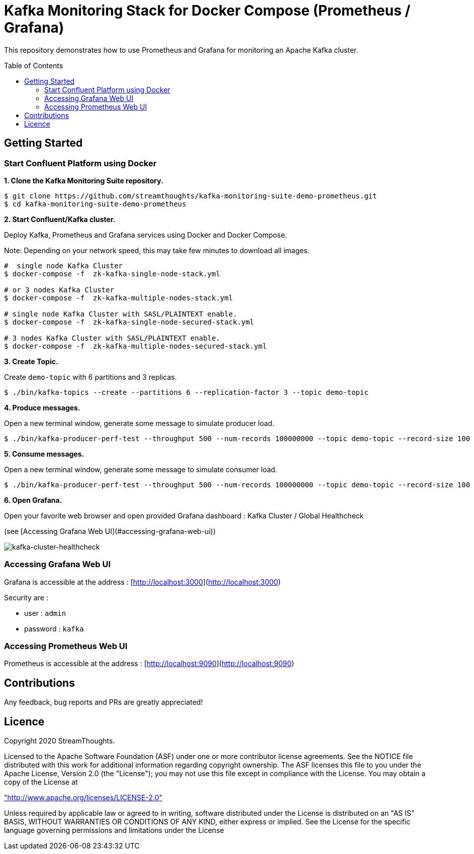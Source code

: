 = Kafka Monitoring Stack for Docker Compose (Prometheus / Grafana)
:toc:
:toc-placement!:

This repository demonstrates how to use Prometheus and Grafana for monitoring an Apache Kafka cluster.

toc::[]

== Getting Started

=== Start Confluent Platform using Docker

**1. Clone the Kafka Monitoring Suite repository.**

[source,bash]
----
$ git clone https://github.com/streamthoughts/kafka-monitoring-suite-demo-prometheus.git
$ cd kafka-monitoring-suite-demo-prometheus
----

**2. Start Confluent/Kafka cluster.**

Deploy Kafka, Prometheus and Grafana services using Docker and Docker Compose.

Note: Depending on your network speed, this may take few minutes to download all images.

[source,bash]
----
#  single node Kafka Cluster
$ docker-compose -f  zk-kafka-single-node-stack.yml

# or 3 nodes Kafka Cluster
$ docker-compose -f  zk-kafka-multiple-nodes-stack.yml

# single node Kafka Cluster with SASL/PLAINTEXT enable.
$ docker-compose -f  zk-kafka-single-node-secured-stack.yml

# 3 nodes Kafka Cluster with SASL/PLAINTEXT enable.
$ docker-compose -f  zk-kafka-multiple-nodes-secured-stack.yml
----

**3. Create Topic.**

Create `demo-topic` with 6 partitions and 3 replicas.

[source,bash]
----
$ ./bin/kafka-topics --create --partitions 6 --replication-factor 3 --topic demo-topic
----

**4. Produce messages.**

Open a new terminal window, generate some message to simulate producer load.

[source,bash]
----
$ ./bin/kafka-producer-perf-test --throughput 500 --num-records 100000000 --topic demo-topic --record-size 100
----

**5. Consume messages.**

Open a new terminal window, generate some message to simulate consumer load.

[source,bash]
----
$ ./bin/kafka-producer-perf-test --throughput 500 --num-records 100000000 --topic demo-topic --record-size 100
----

**6. Open Grafana.**

Open your favorite web browser and open provided Grafana dashboard : Kafka Cluster / Global Healthcheck

(see [Accessing Grafana Web UI](#accessing-grafana-web-ui))

image:./assets/kafka-cluster-healthcheck.png[kafka-cluster-healthcheck]

=== Accessing Grafana Web UI

Grafana is accessible at the address : [http://localhost:3000](http://localhost:3000)

Security are :

* user : `admin`
* password : `kafka`

=== Accessing Prometheus Web UI

Prometheus is accessible at the address : [http://localhost:9090](http://localhost:9090) 

== Contributions

Any feedback, bug reports and PRs are greatly appreciated!

== Licence

Copyright 2020 StreamThoughts.

Licensed to the Apache Software Foundation (ASF) under one or more contributor license agreements. See the NOTICE file distributed with this work for additional information regarding copyright ownership. The ASF licenses this file to you under the Apache License, Version 2.0 (the "License"); you may not use this file except in compliance with the License. You may obtain a copy of the License at

http://www.apache.org/licenses/LICENSE-2.0["http://www.apache.org/licenses/LICENSE-2.0"]

Unless required by applicable law or agreed to in writing, software distributed under the License is distributed on an "AS IS" BASIS, WITHOUT WARRANTIES OR CONDITIONS OF ANY KIND, either express or implied. See the License for the specific language governing permissions and limitations under the License
